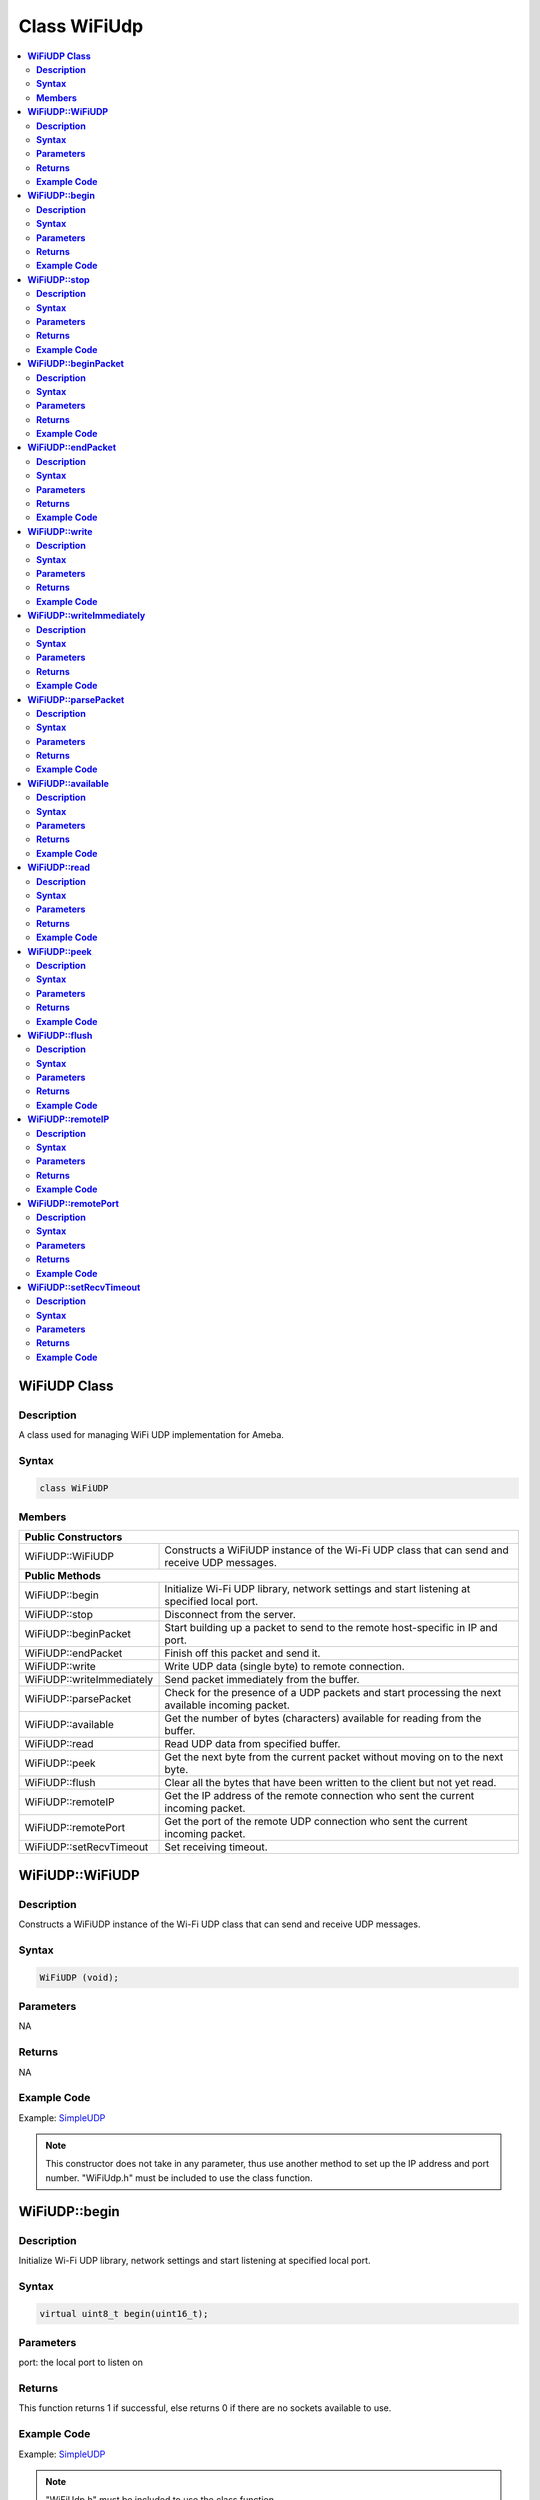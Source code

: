 Class WiFiUdp
=============

.. contents::
  :local:
  :depth: 2

**WiFiUDP Class**
-----------------

**Description**
~~~~~~~~~~~~~~~

A class used for managing WiFi UDP implementation for Ameba.

**Syntax**
~~~~~~~~~~

.. code-block:: c++

    class WiFiUDP

**Members**
~~~~~~~~~~~

+-------------------------------------+-----------------------------------------------+
| **Public Constructors**                                                             |
+=====================================+===============================================+
| WiFiUDP::WiFiUDP                    | Constructs a WiFiUDP instance of the Wi-Fi    |
|                                     | UDP class that can send and receive UDP       |
|                                     | messages.                                     |
+-------------------------------------+-----------------------------------------------+
| **Public Methods**                                                                  |
+-------------------------------------+-----------------------------------------------+
| WiFiUDP::begin                      | Initialize Wi-Fi UDP library, network         |
|                                     | settings and start listening at specified     |
|                                     | local port.                                   |
+-------------------------------------+-----------------------------------------------+
| WiFiUDP::stop                       | Disconnect from the server.                   |
+-------------------------------------+-----------------------------------------------+
| WiFiUDP::beginPacket                | Start building up a packet to send to the     |
|                                     | remote host-specific in IP and port.          |
+-------------------------------------+-----------------------------------------------+
| WiFiUDP::endPacket                  | Finish off this packet and send it.           |
+-------------------------------------+-----------------------------------------------+
| WiFiUDP::write                      | Write UDP data (single byte) to remote        |
|                                     | connection.                                   |
+-------------------------------------+-----------------------------------------------+
| WiFiUDP::writeImmediately           | Send packet immediately from the buffer.      |
+-------------------------------------+-----------------------------------------------+
| WiFiUDP::parsePacket                | Check for the presence of a UDP packets and   |
|                                     | start processing the next available incoming  |
|                                     | packet.                                       |
+-------------------------------------+-----------------------------------------------+
| WiFiUDP::available                  | Get the number of bytes (characters)          |
|                                     | available for reading from the buffer.        |
+-------------------------------------+-----------------------------------------------+
| WiFiUDP::read                       | Read UDP data from specified buffer.          |
+-------------------------------------+-----------------------------------------------+
| WiFiUDP::peek                       | Get the next byte from the current packet     |
|                                     | without moving on to the next byte.           |
+-------------------------------------+-----------------------------------------------+
| WiFiUDP::flush                      | Clear all the bytes that have been written to |
|                                     | the client but not yet read.                  |
+-------------------------------------+-----------------------------------------------+
| WiFiUDP::remoteIP                   | Get the IP address of the remote connection   |
|                                     | who sent the current incoming packet.         |
+-------------------------------------+-----------------------------------------------+
| WiFiUDP::remotePort                 | Get the port of the remote UDP connection who |
|                                     | sent the current incoming packet.             |
+-------------------------------------+-----------------------------------------------+
| WiFiUDP::setRecvTimeout             | Set receiving timeout.                        |
+-------------------------------------+-----------------------------------------------+

**WiFiUDP::WiFiUDP**
--------------------

**Description**
~~~~~~~~~~~~~~~

Constructs a WiFiUDP instance of the Wi-Fi UDP class that can send and receive UDP messages.

**Syntax**
~~~~~~~~~~

.. code-block:: c++

    WiFiUDP (void);

**Parameters**
~~~~~~~~~~~~~~

NA

**Returns**
~~~~~~~~~~~

NA

**Example Code**
~~~~~~~~~~~~~~~~

Example: `SimpleUDP <https://github.com/Ameba-AIoT/ameba-arduino-pro2/blob/dev/Arduino_package/hardware/libraries/WiFi/examples/SimpleUDP/SimpleUDP.ino>`_

.. note :: This constructor does not take in any parameter, thus use another
  method to set up the IP address and port number. "WiFiUdp.h" must be
  included to use the class function.

**WiFiUDP::begin**
------------------

**Description**
~~~~~~~~~~~~~~~

Initialize Wi-Fi UDP library, network settings and start listening at specified local port.

**Syntax**
~~~~~~~~~~

.. code-block:: c++

    virtual uint8_t begin(uint16_t);

**Parameters**
~~~~~~~~~~~~~~

port: the local port to listen on

**Returns**
~~~~~~~~~~~

This function returns 1 if successful, else returns 0 if there are no
sockets available to use.

**Example Code**
~~~~~~~~~~~~~~~~

Example: `SimpleUDP <https://github.com/Ameba-AIoT/ameba-arduino-pro2/blob/dev/Arduino_package/hardware/libraries/WiFi/examples/SimpleUDP/SimpleUDP.ino>`_

.. note :: "WiFiUdp.h" must be included to use the class function.

**WiFiUDP::stop**
-----------------

**Description**
~~~~~~~~~~~~~~~

Disconnect from the server. Release any resource being used during the UDP session.

**Syntax**
~~~~~~~~~~

.. code-block:: c++

    virtual void stop(void);

**Parameters**
~~~~~~~~~~~~~~

NA

**Returns**
~~~~~~~~~~~

NA

**Example Code**
~~~~~~~~~~~~~~~~

NA

.. note :: "WiFiUdp.h" must be included to use the class function.

**WiFiUDP::beginPacket**
------------------------

**Description**
~~~~~~~~~~~~~~~

Start building up a packet to send to the remote host-specific in IP and port.

**Syntax**
~~~~~~~~~~

.. code-block:: c++

    virtual int beginPacket(IPAddress ip, uint16_t port);
    virtual int beginPacket(const char *host, uint16_t port);

**Parameters**
~~~~~~~~~~~~~~

host: remote host name.

port: the port of the remote connection.

ip: IP address of the remote connection.

**Returns**
~~~~~~~~~~~

This function returns "1" of successful, else returns "0" if there is a problem with the given IP address or port.

**Example Code**
~~~~~~~~~~~~~~~~

Example: `SimpleUDP <https://github.com/Ameba-AIoT/ameba-arduino-pro2/blob/dev/Arduino_package/hardware/libraries/WiFi/examples/SimpleUDP/SimpleUDP.ino>`_

.. note :: "WiFiUdp.h" must be included to use the class function.

**WiFiUDP::endPacket**
-----------------------

**Description**
~~~~~~~~~~~~~~~

Finish off the packet and send it.

**Syntax**
~~~~~~~~~~

.. code-block:: c++

    virtual int endPacket(void);

**Parameters**
~~~~~~~~~~~~~~

NA

**Returns**
~~~~~~~~~~~

This function returns "1" if packet was sent successfully, else returns "0" if there was an error.

**Example Code**
~~~~~~~~~~~~~~~~

Example: `SimpleUDP <https://github.com/Ameba-AIoT/ameba-arduino-pro2/blob/dev/Arduino_package/hardware/libraries/WiFi/examples/SimpleUDP/SimpleUDP.ino>`_

.. note :: "WiFiUdp.h" must be included to use the class function.

**WiFiUDP::write**
------------------

**Description**
~~~~~~~~~~~~~~~

Write UDP data (single byte) to remote connection.

**Syntax**
~~~~~~~~~~

.. code-block:: c++

    virtual size_t write(uint8_t);
    virtual size_t write(const uint8_t *buffer, size_t size);

**Parameters**
~~~~~~~~~~~~~~

buf: a pointer to an array containing the outgoing message.

size: the size of the buffer.

**Returns**
~~~~~~~~~~~

This function returns the byte / character that will be written to the server or the size of the buffer.

**Example Code**
~~~~~~~~~~~~~~~~

Example: `SimpleUDP <https://github.com/Ameba-AIoT/ameba-arduino-pro2/blob/dev/Arduino_package/hardware/libraries/WiFi/examples/SimpleUDP/SimpleUDP.ino>`_

.. note :: This function must be wrapped between beginPacket() and endPacket(). beginPacket() initializes the packet of data, it is not sent until endPacket() is called. "WiFiUdp.h" must be included to use the class function.

**WiFiUDP::writeImmediately**
-----------------------------

**Description**
~~~~~~~~~~~~~~~

Send packet immediately from the buffer.

**Syntax**
~~~~~~~~~~

.. code-block:: c++

    int writeImmediately(const uint8_t *buffer, size_t size);
    int writeImmediately(const uint8_t *buffer, size_t size, uint32_t peer_ip, uint16_t peer_port);

**Parameters**
~~~~~~~~~~~~~~

\*buffer: a pointer to an array containing the outgoing message.

size: the size of the buffer.

peer_ip: ip address of peer device

peer_port: port number of peer device

**Returns**
~~~~~~~~~~~

This function returns the byte / character that will be written to the server or the size of the buffer.

**Example Code**
~~~~~~~~~~~~~~~~

NA

.. note :: "WiFiUdp.h" must be included to use the class function.

**WiFiUDP::parsePacket**
------------------------

**Description**
~~~~~~~~~~~~~~~

Check for the presence of a UDP packets and start processing the next available incoming packet.

**Syntax**
~~~~~~~~~~

.. code-block:: c++

    virtual int parsePacket(void);

**Parameters**
~~~~~~~~~~~~~~

NA

**Returns**
~~~~~~~~~~~

This function returns the number of bytes available in the current packet, will return "0" if WiFiUDP.parsePacket() hasn't been called yet.

**Example Code**
~~~~~~~~~~~~~~~~

Example: `SimpleUDP <https://github.com/Ameba-AIoT/ameba-arduino-pro2/blob/dev/Arduino_package/hardware/libraries/WiFi/examples/SimpleUDP/SimpleUDP.ino>`_

.. note :: "WiFiUdp.h" must be included to use the class function.

**WiFiUDP::available**
-----------------------

**Description**
~~~~~~~~~~~~~~~

Get the number of bytes (characters) available for reading from the buffer.

**Syntax**
~~~~~~~~~~

.. code-block:: c++

    virtual int available(void);

**Parameters**
~~~~~~~~~~~~~~

NA

**Returns**
~~~~~~~~~~~

This function returns the number of bytes available in the current packet, else returns "0" if WiFiUDP.parsePacket() hasn't been called yet.

**Example Code**
~~~~~~~~~~~~~~~~

NA

.. note :: This function can only be successfully called after WiFiUDP.parsePacket(). "WiFiUdp.h" must be included to use the class function.

**WiFiUDP::read**
-----------------

**Description**
~~~~~~~~~~~~~~~

Read UDP data from specified buffer.

**Syntax**
~~~~~~~~~~

.. code-block:: c++

    virtual int read (void);
    virtual int read (char *buffer, size_t len);

**Parameters**
~~~~~~~~~~~~~~

buf: buffer to hold incoming byte.

size: maximum size of the buffer.

**Returns**
~~~~~~~~~~~

This function returns the size of the buffer or returns -1 if no buffer is available.

**Example Code**
~~~~~~~~~~~~~~~~

Example: `SimpleUDP <https://github.com/Ameba-AIoT/ameba-arduino-pro2/blob/dev/Arduino_package/hardware/libraries/WiFi/examples/SimpleUDP/SimpleUDP.ino>`_

.. note :: This function can only be successfully called after WiFiUDP.parsePacket(). "WiFiUdp.h" must be included to use the class function.

**WiFiUDP::peek**
-----------------

**Description**
~~~~~~~~~~~~~~~

Get the next byte from the current packet without moving on to the next byte.

**Syntax**
~~~~~~~~~~

.. code-block:: c++

    virtual int peek (void);

**Parameters**
~~~~~~~~~~~~~~

NA

**Returns**
~~~~~~~~~~~

This function returns the next byte or character or returns -1 if none is available.

**Example Code**
~~~~~~~~~~~~~~~~

NA

.. note :: "WiFiUdp.h" must be included to use the class function.

**WiFiUDP::flush**
------------------

**Description**
~~~~~~~~~~~~~~~

Clear all the bytes that have been written to the client but not yet read.

**Syntax**
~~~~~~~~~~

.. code-block:: c++

    virtual void flush(void);

**Parameters**
~~~~~~~~~~~~~~

NA

**Returns**
~~~~~~~~~~~

NA

**Example Code**
~~~~~~~~~~~~~~~~

NA

.. note :: "WiFiUdp.h" must be included to use the class function.

**WiFiUDP::remoteIP**
---------------------

**Description**
~~~~~~~~~~~~~~~

Get the IP address of the remote connection who sent the current incoming packet.

**Syntax**
~~~~~~~~~~

.. code-block:: c++

    virtual IPAddress remoteIP(void);

**Parameters**
~~~~~~~~~~~~~~

NA

**Returns**
~~~~~~~~~~~

This function returns the IP address of the remote connection.

**Example Code**
~~~~~~~~~~~~~~~~

Example: `SimpleUDP <https://github.com/Ameba-AIoT/ameba-arduino-pro2/blob/dev/Arduino_package/hardware/libraries/WiFi/examples/SimpleUDP/SimpleUDP.ino>`_

.. note :: This function must be called after WiFiUDP.parsePacket(). "WiFiUdp.h" must be included to use the class function.

**WiFiUDP::remotePort**
-----------------------

**Description**
~~~~~~~~~~~~~~~

Get the port of the remote UDP connection who sent the current incoming packet.

**Syntax**
~~~~~~~~~~

.. code-block:: c++

    virtual uint16_t remotePort(void);

**Parameters**
~~~~~~~~~~~~~~

NA

**Returns**
~~~~~~~~~~~

This function returns the port of the remote connection.

**Example Code**
~~~~~~~~~~~~~~~~

Example: `SimpleUDP <https://github.com/Ameba-AIoT/ameba-arduino-pro2/blob/dev/Arduino_package/hardware/libraries/WiFi/examples/SimpleUDP/SimpleUDP.ino>`_

.. note :: This function must be called after WiFiUDP.parsePacket(). "WiFiUdp.h" must be included to use the class function.

**WiFiUDP::setRecvTimeout**
---------------------------

**Description**
~~~~~~~~~~~~~~~

Set receiving timeout.

**Syntax**
~~~~~~~~~~

.. code-block:: c++

    void setRecvTimeout(int timeout);

**Parameters**
~~~~~~~~~~~~~~

timeout: timeout in seconds.

**Returns**
~~~~~~~~~~~

NA

**Example Code**
~~~~~~~~~~~~~~~~

NA

.. note :: "WiFiUdp.h" must be included to use the class function.
